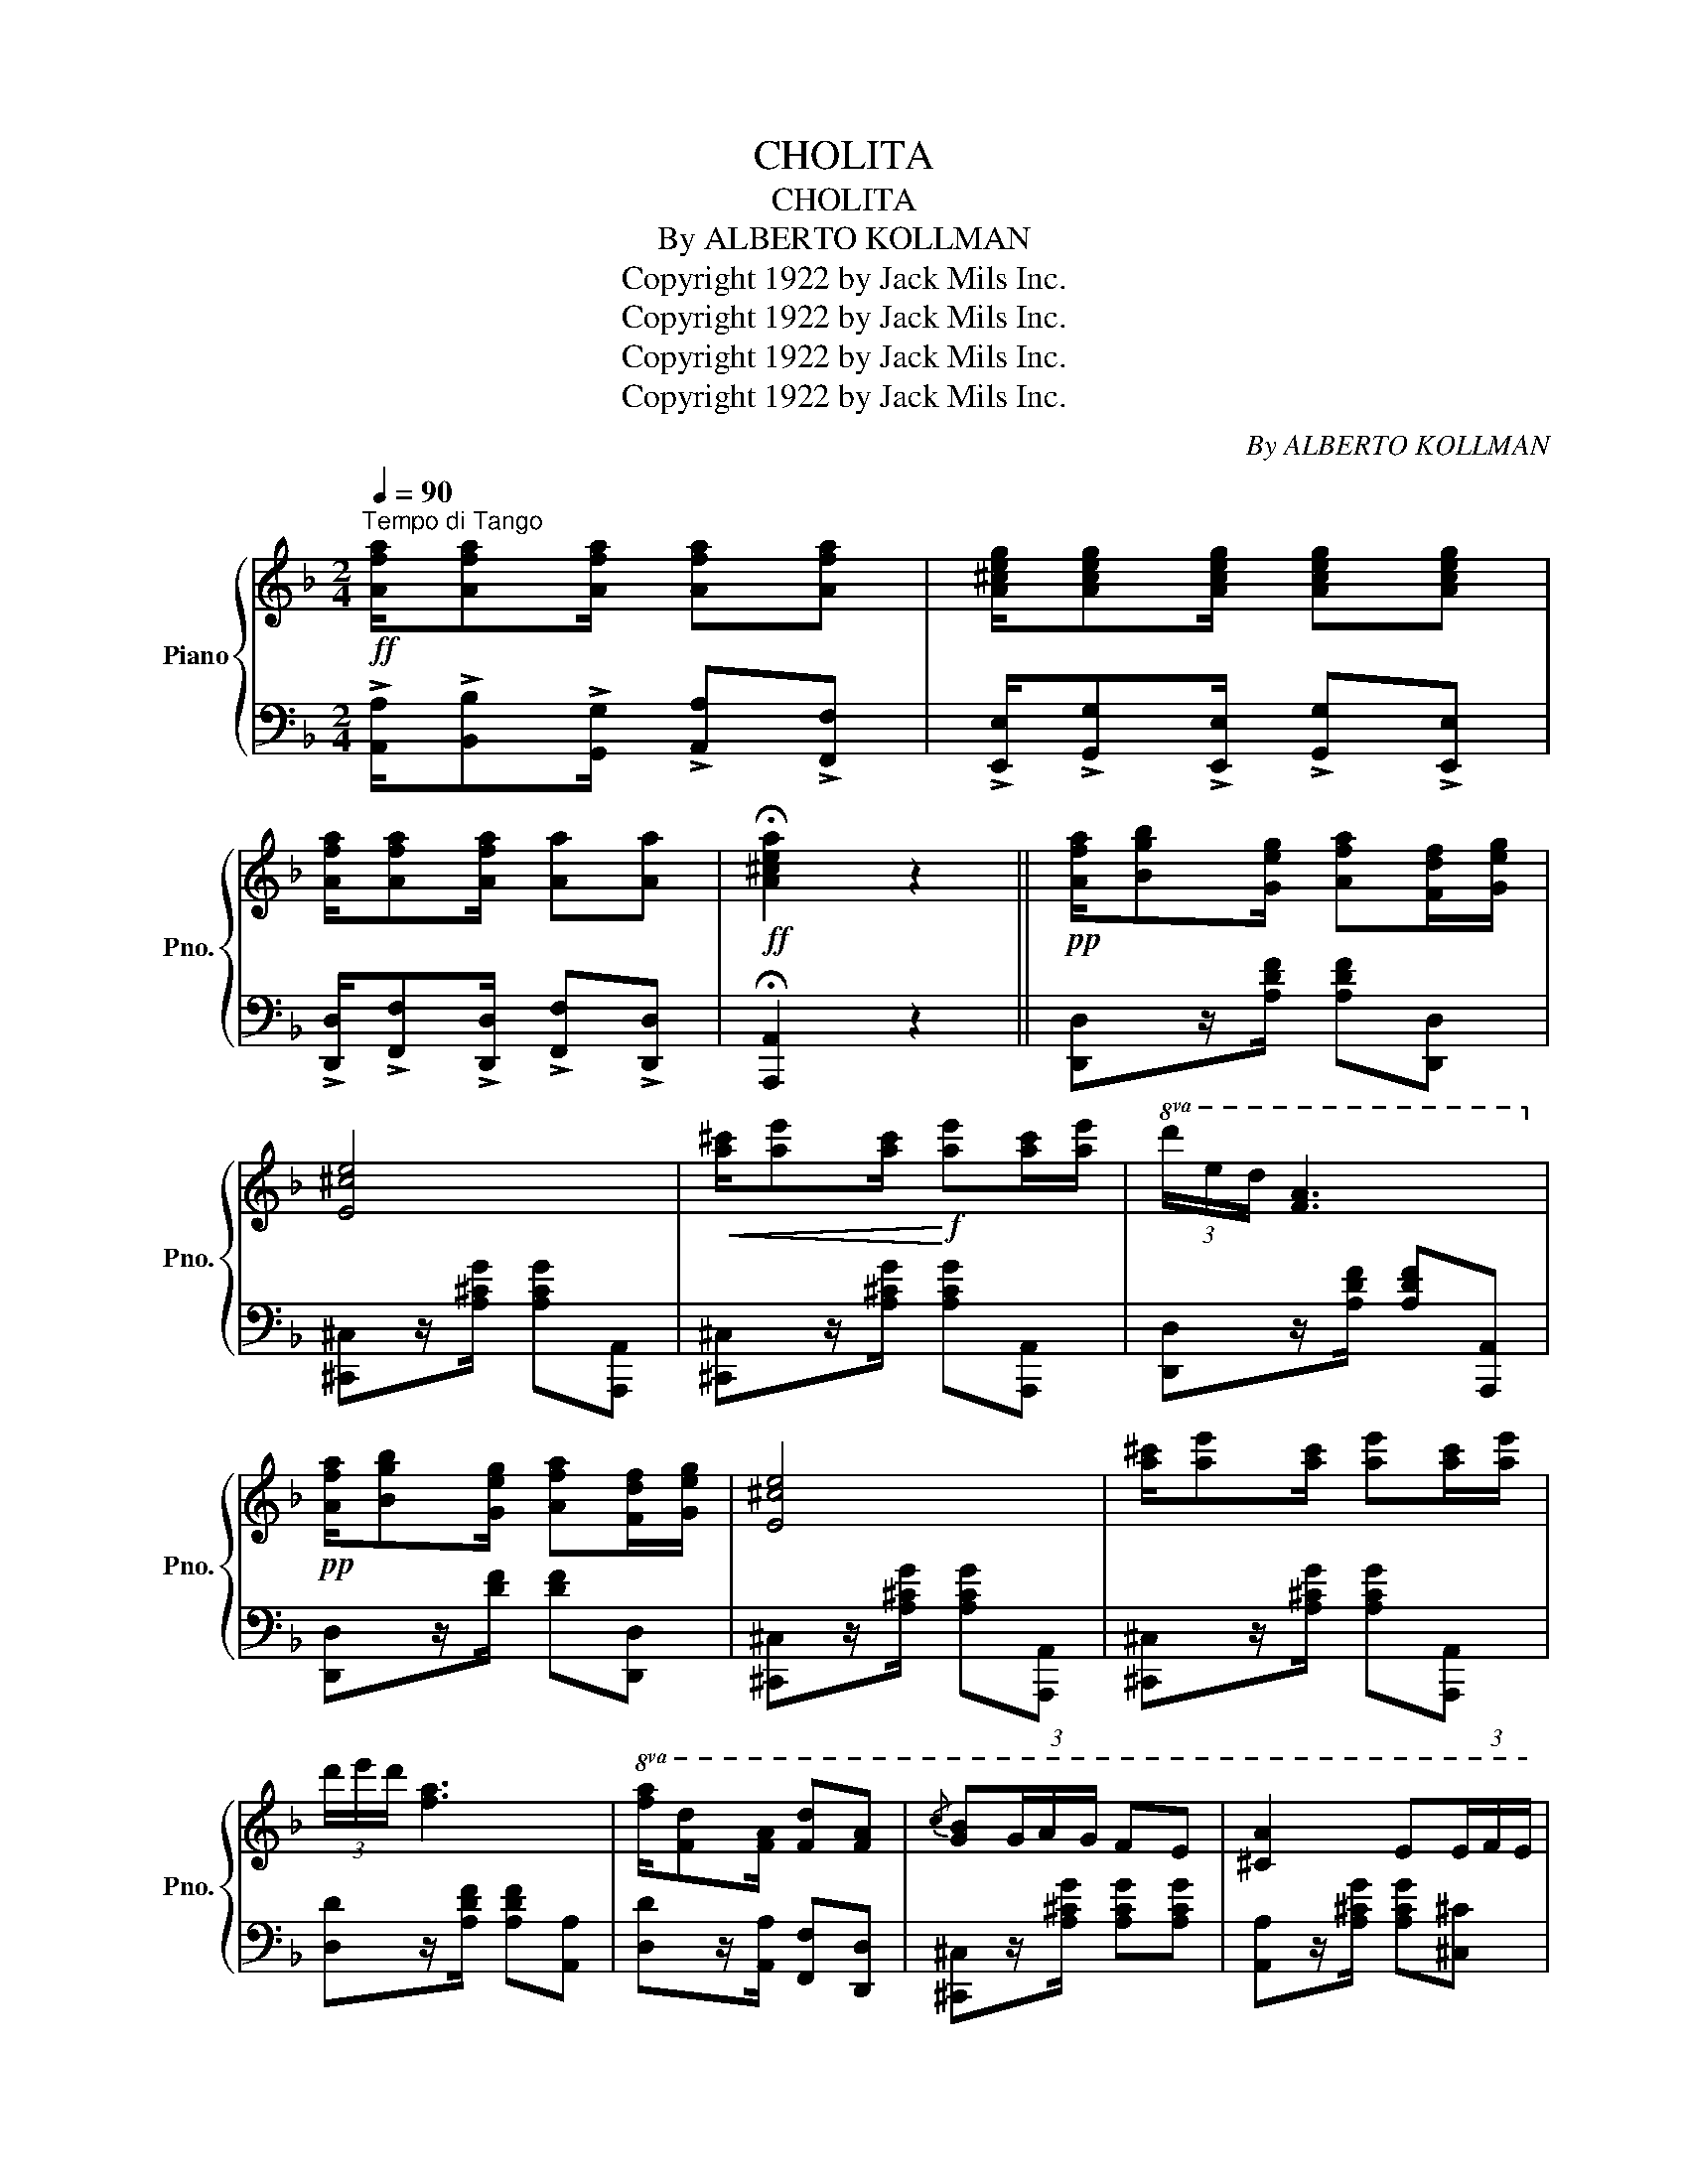 X:1
T:CHOLITA
T:CHOLITA
T:By ALBERTO KOLLMAN
T:Copyright 1922 by Jack Mils Inc.
T:Copyright 1922 by Jack Mils Inc.
T:Copyright 1922 by Jack Mils Inc.
T:Copyright 1922 by Jack Mils Inc.
C:By ALBERTO KOLLMAN
Z:Copyright 1922 by Jack Mils Inc.
%%score { 1 | 2 }
L:1/8
Q:1/4=90
M:2/4
K:F
V:1 treble nm="Piano" snm="Pno."
V:2 bass 
V:1
"^Tempo di Tango"!ff! [Afa]/[Afa][Afa]/ [Afa][Afa] | [A^ceg]/[Aceg][Aceg]/ [Aceg][Aceg] | %2
 [Afa]/[Afa][Afa]/ [Aa][Aa] |!ff! !fermata![A^cea]2 z2 ||!pp! [Afa]/[Bgb][Geg]/ [Afa][Fdf]/[Geg]/ | %5
 [E^ce]4 |!<(! [a^c']/[ae'][ac']/!<)!!f! [ae'][ac']/[ae']/ |!8va(! (3d'/e'/d'/ [fa]3!8va)! | %8
!pp! [Afa]/[Bgb][Geg]/ [Afa][Fdf]/[Geg]/ | [E^ce]4 | [a^c']/[ae'][ac']/ [ae'][ac']/[ae']/ | %11
 (3d'/e'/d'/ [fa]3 |!8va(! [fa]/[fd'][fa]/ [fd'][fa] |{/c'} [gb](3g/a/g/ fe | [^ca]2 e(3e/f/e/ | %15
!<(! d2!8va)!!<)!!ff! z2 | [Afa]/[Bgb][Geg]/ [Afa][Fdf]/[Geg]/ | [E^ce]4 | %18
!<(! [a^c']/[ae'][ac']/!<)!!f! [ae'][ac']/[ae']/ |!8va(! (3d'/e'/d'/ [fa]3!8va)! | %20
!pp! [Afa]/[Bgb][Geg]/ [Afa][Fdf]/[Geg]/ | [E^ce]4 | %22
!<(! [a^c']/[ae'][ac']/!<)!!f! [ae'][ac']/[ae']/ | (3d'/e'/d'/ [fa]3 | %24
!8va(! [fa][fd']/[fa]/ [fd'][fa] |{/c'} [gb](3g/a/g/ fe | [^ca]2 e(3e/f/e/ | %27
!<(! d2!8va)!!<)!!ff! z2 || z!<(! [A,DFA][DFd][FAf]!<)! |!f! !>![Afa]2 !>![Afa]2 | %30
 z z/!8va(!!>(! a''/4g''/4(14:8:14f''/4e''/4d''/4c''/4b'/4a'/4f'/4e'/4d'/4!8va)!c'/4b/4a/4g/4f/4!>)! | %31
!p! [e^c'e']4 | z!<(! [A,CEA][^CE^c][Ee]!<)! |!f! [A^ca]4 | %34
 z z/!8va(!!>(! (3a''/4g''/4f''/4(15:8:15e''/4d''/4c''/4b'/4a'/4g'/4f'/4e'/4d'/4!8va)!c'/4b/4a/4g/4f/4e/4!>)! | %35
!p! [dfd']4 | z [A,FA][DFd][FAf] |!f! [Afa]2 [Afa]2 | %38
 z z/!8va(!!>(! (3a''/4g''/4f''/4(15:8:15e''/4d''/4c''/4b'/4a'/4g'/4f'/4e'/4d'/4!8va)!c'/4b/4a/4g/4f/4e/4!>)! | %39
!p! [Bdb]4 | (b/g/d/B/) (b/g/d/B/) | (a/f/d/A/) (a/f/d/A/) | %42
 z!8va(! [^ce^c']/[dfd']/ [ege'][faf']/[ege']/ | [dfd']4!8va)! | z!<(! [A,DFA][DFd][FAf]!<)! | %45
!f! !>![Afa]2 !>![Afa]2 | %46
 z z/!8va(!!>(! a''/4g''/4(14:8:14f''/4e''/4d''/4c''/4b'/4a'/4f'/4e'/4d'/4!8va)!c'/4b/4a/4g/4f/4!>)! | %47
!p! [e^c'e']4 | z!<(! [A,CEA][^CE^c][Ee]!<)! |!f! [A^ca]4 | %50
 z z/!8va(!!>(! (3a''/4g''/4f''/4(15:8:15e''/4d''/4c''/4b'/4a'/4g'/4f'/4e'/4d'/4!8va)!c'/4b/4a/4g/4f/4e/4!>)! | %51
!p! [dfd']4 | z!<(! [A,FA][DFd][FAf]!<)! |!f! [Afa]2 [Afa]2 | %54
 z z/!8va(!!>(! (3a''/4g''/4f''/4(15:8:15e''/4d''/4c''/4b'/4a'/4g'/4f'/4e'/4d'/4!8va)!c'/4b/4a/4g/4f/4e/4!>)! | %55
!p! [Bdb]4 | (b/g/d/B/ b/g/d/B/) | (a/f/d/A/ a/f/d/A/) | %58
 z!8va(! [^ce^c']/[dfd']/ [ege'][faf']/[ege']/ |!p! [dd']2- [dd']/a/a/{/b}c'/!8va)! | %60
!<(!{/B} c/A/A/{/B}c/{/B} c/A/A/{/B}c/ |{/B} =cA!<)! z/ A/A/{/B}c/ | %62
!f!{/B} c/A/A/{/B}c/{/B} c/A/A/{/B}c/ |!>(!{/B} cA z/ (A/!>)!d/f/) | (a/f/d/A/) (a/f/d/A/) | %65
 [Ag][^ce] z/ (A/c/e/) | (g/e/^c/A/) (g/e/c/A/) | [Af][Ad] z/ A/A/{/B}c/ | %68
!<(!{/B} c/A/A/{/B}c/{/B} c/A/A/{/B}c/ |{/B} =cA!<)! z/ A/A/{/B}c/ | %70
{/B} c/A/A/{/B}c/{/B} c/A/A/{/B}c/ |!>(!{/B} cA z/ (A/!>)!d/f/) | (a/f/d/A/) (a/f/d/A/) | %73
 c'/b/(3g/a/g/ fe | [^ca]2 e(3e/f/e/ | d2 z2 |!<(!{/B} c/A/A/{/B}c/{/B} c/A/A/{/B}c/ | %77
{/B} =cA!<)! z/ A/A/{/B}c/ |!f!{/B} c/A/A/{/B}c/{/B} c/A/A/{/B}c/ |!>(!{/B} cA z/ (A/!>)!d/f/) | %80
 (a/f/d/A/) (a/f/d/A/) | [Ag][^ce] z/!p! (A/c/e/) | (g/e/^c/A/) (g/e/c/A/) | %83
 [Af][Ad] z/ A/A/{/B}c/ |!<(!{/B} c/A/A/{/B}c/{/B} c/A/A/{/B}c/ |{/B} =cA!<)! z/ A/A/{/B}c/ | %86
{/B} c/A/A/{/B}c/{/B} c/A/A/{/B}c/ |!>(!{/B} cA z/ (A/!>)!d/f/) | (a/f/d/A/) (a/f/d/A/) | %89
 c'/b/(3g/a/g/ fe | [^ca]2 e(3e/f/e/ | d2 z2 ||!pp! [Afa]/[Bgb][Geg]/ [Afa][Fdf]/[Geg]/ | [E^ce]4 | %94
 [a^c']/[ae'][ac']/!f! [ae'][ac']/[ae']/ |!8va(! (3d'/e'/d'/ [fa]3!8va)! | %96
 [Afa]/[Bgb][Geg]/ [Afa][Fdf]/[Geg]/ | [E^ce]4 | [a^c']/[ae'][ac']/ [ae'][ac']/[ae']/ | %99
 (3d'/e'/d'/ [fa]3 |!p! [FA]/[Fd][FA]/ [Fd][FA] |{/c} [GB](3G/A/G/ FE | [^CA]2 E(3E/F/E/ | %103
 D2 !>![dfad']2 |] %104
V:2
 !>![A,,A,]/!>![B,,B,]!>![G,,G,]/ !>![A,,A,]!>![F,,F,] | %1
 !>![E,,E,]/!>![G,,G,]!>![E,,E,]/ !>![G,,G,]!>![E,,E,] | %2
 !>![D,,D,]/!>![F,,F,]!>![D,,D,]/ !>![F,,F,]!>![D,,D,] | !fermata![A,,,A,,]2 z2 || %4
 [D,,D,]z/[A,DF]/ [A,DF][D,,D,] | [^C,,^C,]z/[A,^CG]/ [A,CG][A,,,A,,] | %6
 [^C,,^C,]z/[A,^CG]/ [A,CG][A,,,A,,] | [D,,D,]z/[A,DF]/ [A,DF][A,,,A,,] | %8
 [D,,D,]z/[DF]/ [DF][D,,D,] | [^C,,^C,]z/[A,^CG]/ [A,CG][A,,,A,,] | %10
 [^C,,^C,]z/[A,^CG]/ [A,CG][A,,,A,,] | [D,D]z/[A,DF]/ [A,DF][A,,A,] | %12
 [D,D]z/[A,,A,]/ [F,,F,][D,,D,] | [^C,,^C,]z/[A,^CG]/ [A,CG][A,CG] | %14
 [A,,A,]z/[A,^CG]/ [A,CG][^C,^C] | [D,D]z/[B,,B,]/ [A,,A,][F,,F,] | %16
 [D,,D,]z/[A,DF]/ [A,DF][D,,D,] | [^C,,^C,]z/[A,^CG]/ [A,CG][A,,,A,,] | %18
 [^C,,^C,]z/[A,^CG]/ [A,CG][C,,C,] | [D,,D,]z/[A,DF]/ [A,DF][A,,,A,,] | %20
 [D,,D,]z/[DF]/ [DF][D,,D,] | [^C,,^C,]z/[A,^CG]/ [A,CG][A,,,A,,] | %22
 [^C,,^C,]z/[A,^CG]/ [A,CG][^C,^C] | [D,D]z/[A,DF]/ [A,DF][A,,A,] | %24
 [D,D]z/[A,,A,]/ [F,,F,][D,,D,] | [^C,,^C,]z/[A,^CG]/ [A,CG][A,CG] | %26
 [A,,A,]z/[A,^CG]/ [A,CG][^C,^C] | [D,D]z/[D,D]/ [A,,A,][F,,F,] || [A,,,A,,]A,,F,,D,, | %29
 [D,,D,]z/[A,DF]/ [A,DF][A,,A,] | [F,,F,]z/"^gliss."[A,DF]/ [A,DF][D,,D,] | %31
 [^C,,^C,]z/[A,^CG]/ [A,CG][A,,,A,,] | [^C,,^C,]2 z2 | [^A,,,^A,,]z/[A,^CG]/ [A,CG][A,,,A,,] | %34
 [^C,,^C,]z/"^gliss."[A,^CG]/ [A,CG][A,,,A,,] | [D,,D,]z/[A,DF]/ [A,DF][A,DF] | %36
 [A,,,A,,]A,,F,,D,, | [D,,D,]z/[A,DF]/ [A,DF][A,,A,] | [F,,F,]z/"^gliss."[A,DF]/ [A,DF][D,,D,] | %39
 [G,,,G,,]z/[G,B,D]/ [G,B,D][D,,D,] | [G,,,G,,]z/[G,B,D]/ [G,B,D][G,,,G,,] | %41
 [F,,,F,,]z/[A,DF]/ [A,DF][F,,F,] | [E,,E,]z/[A,^CG]/ [A,CG][A,,,A,,] | %43
 [D,,D,]x/[B,,B,]/ [A,,A,][F,,F,] | [A,,,A,,]A,,F,,D,, | [D,,D,]z/[A,DF]/ [A,DF][A,,A,] | %46
 [F,,F,]z/"^gliss."[A,DF]/ [A,DF][D,,D,] | [^C,,^C,]z/[A,^CG]/ [A,CG][A,,,A,,] | [^C,,^C,]2 z2 | %49
 [^A,,,^A,,]z/[A,^CG]/ [A,CG][A,,,A,,] | [^C,,^C,]z/"^gliss."[A,^CG]/ [A,CG][A,,,A,,] | %51
 [D,,D,]z/[A,DF]/ [A,DF][A,DF] | [A,,,A,,]A,,F,,D,, | [D,,D,]z/[A,DF]/ [A,DF][A,,A,] | %54
 [F,,F,]z/"^gliss."[A,DF]/ [A,DF][D,,D,] | [G,,,G,,]z/[G,B,D]/ [G,B,D][D,,D,] | %56
 [G,,,G,,]z/[G,B,D]/ [G,B,D][G,,,G,,] | [F,,,F,,]z/[A,DF]/ [A,DF][F,,F,] | %58
 [E,,E,]z/[A,^CG]/ [A,CG][A,,,A,,] | [D,,D,]2 [D,,D,][A,,A,] | %60
 !tenuto![G,,G,]!tenuto![F,,F,]!tenuto![E,,E,]!tenuto![D,,D,] | [^C,,^C,]z/[A,^CG]/ [A,CG][B,,B,] | %62
 !tenuto![A,,A,]!tenuto![G,,G,]!tenuto![F,,F,]!tenuto![E,,E,] | [D,,D,]z/[A,DF]/ [A,DF][A,DF] | %64
 [D,,D,][A,DF] [A,,A,][F,,F,] | [E,,E,]z/[A,^CE]/ [A,CE][A,,,A,,] | %66
 [^C,,^C,][A,^CG] [A,,,A,,][A,CG] | D,z/[A,DF]/ [A,DF][A,,A,] | %68
 !tenuto![G,,G,]!tenuto![F,,F,]!tenuto![E,,E,]!tenuto![D,,D,] | [^C,,^C,]z/[A,^CG]/ [A,CG][B,,B,] | %70
 !tenuto![A,,A,]!tenuto![G,,G,]!tenuto![F,,F,]!tenuto![E,,E,] | [D,,D,]z/[A,DF]/ [A,DF][A,DF] | %72
 [D,,D,][A,DF] [A,,A,][F,,F,] | [E,,E,]z/[A,^CG]/ [A,CG][A,CG] | %74
 [A,,,A,,]z/[A,^CG]/ [A,CG][^C,,^C,] | [D,,D,]z/[A,DF]/ [A,DF][A,,A,] | %76
 !tenuto![G,,G,]!tenuto![F,,F,]!tenuto![E,,E,]!tenuto![D,,D,] | [^C,,^C,]z/[A,^CG]/ [A,CG][B,,B,] | %78
 !tenuto![A,,A,]!tenuto![G,,G,]!tenuto![F,,F,]!tenuto![E,,E,] | [D,,D,]z/[A,DF]/ [A,DF][A,DF] | %80
 [D,,D,][A,DF] [A,,A,][F,,F,] | [E,,E,]z/[A,^CE]/ [A,CE][A,,,A,,] | %82
 [^C,,^C,][A,^CG] [A,,,A,,][A,CG] | D,z/[A,DF]/ [A,DF][A,,A,] | %84
 !tenuto![G,,G,]!tenuto![F,,F,]!tenuto![E,,E,]!tenuto![D,,D,] | [^C,,^C,]z/[A,^CG]/ [A,CG][B,,B,] | %86
 !tenuto![A,,A,]!tenuto![G,,G,]!tenuto![F,,F,]!tenuto![E,,E,] | [D,,D,]z/[A,DF]/ [A,DF][A,DF] | %88
 [D,,D,][A,DF] [A,,A,][F,,F,] | [E,,E,]z/[A,^CG]/ [A,CG][A,CG] | %90
 [A,,,A,,]z/[A,^CG]/ [A,CG][^C,,^C,] | [D,,D,]z/[A,DF]/ [A,DF][A,,A,] || %92
 [D,,D,]z/[A,DF]/ [A,DF][D,,D,] | [^C,,^C,]z/[A,^CG]/ [A,CG][A,,,A,,] | %94
 [^C,,^C,]z/[A,^CG]/ [A,CG][A,,,A,,] | [D,,D,]z/[A,DF]/ [A,DF][A,,,A,,] | %96
 [D,,D,]z/[DF]/ [DF][D,,D,] | [^C,,^C,]z/[A,^CG]/ [A,CG][A,,,A,,] | %98
 [^C,,^C,]z/[A,^CG]/ [A,CG][A,,,A,,] | [D,D]z/[A,DF]/ [A,DF][A,,A,] | %100
 [D,D]z/[A,,A,]/ [F,,F,][D,,D,] | [^C,,^C,]z/[A,^CG]/ [A,CG][A,CG] | %102
 [A,,A,]z/[A,^CG]/ [A,CG][^C,^C] | [D,D]2 !>![D,,D,]2 |] %104

